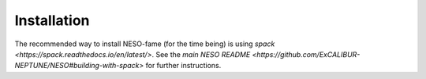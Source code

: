 Installation
============

The recommended way to install NESO-fame (for the time being) is using
`spack <https://spack.readthedocs.io/en/latest/>`. See the `main NESO
README
<https://github.com/ExCALIBUR-NEPTUNE/NESO#building-with-spack>` for
further instructions.
